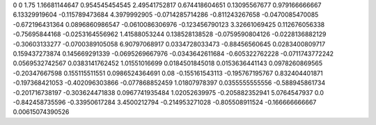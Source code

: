 0	0
1.75	1.16681144647
0.954545454545	2.49541752817
0.674418604651	0.13095567677
0.979166666667	6.13329919604
-0.115789473684	4.3979992905
-0.0714285714286	-0.811243267658
-0.0470085470085	-0.672196431364
0.0896860986547	-0.0610086306976
-0.123456790123	3.32661069425
0.112676056338	-0.75695844168
-0.0253164556962	1.41588053244
0.138528138528	-0.0759590804126
-0.0228136882129	-0.30603133277
-0.0700389105058	6.90797068917
0.0334728033473	-0.88456560645
0.0283400809717	0.159437273874
0.145669291339	-0.0695269667976
-0.0343642611684	-0.605322762228
-0.0711743772242	0.0569532742567
0.0383141762452	1.01551016699
0.0184501845018	0.0153636441143
0.0978260869565	-0.20347667598
0.155115511551	0.0986524364691
0.08	-0.155161543113
-0.195767195767	0.832404401871
-0.197368421053	-0.402096303866
-0.077868852459	1.01807978397
0.0355555555556	-0.588945861734
-0.201716738197	-0.303624471838
0.0967741935484	1.02052639975
-0.205882352941	5.0764547937
0.0	-0.842458735596
-0.33950617284	3.4500212794
-0.214953271028	-0.805508911524
-0.166666666667	0.00615074390526
